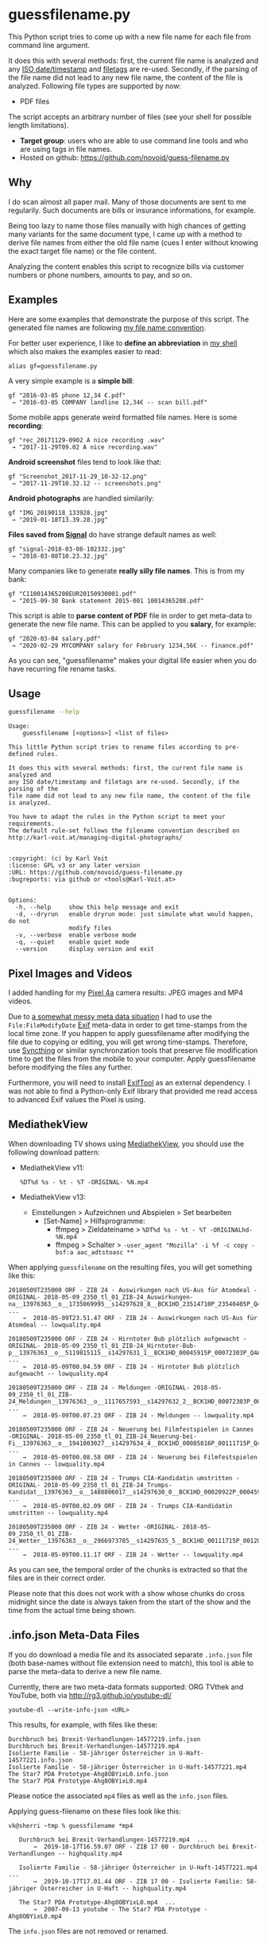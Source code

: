 * guessfilename.py

This Python script tries to come up with a new file name for each
file from command line argument.

It does this with several methods: first, the current file name is
analyzed and any [[https://en.wikipedia.org/wiki/Iso_date][ISO date/timestamp]] and [[https://github.com/novoid/filetags/][filetags]] are re-used.
Secondly, if the parsing of the file name did not lead to any new file
name, the content of the file is analyzed. Following file types are
supported by now:
- PDF files

The script accepts an arbitrary number of files (see your shell for
possible length limitations).

- *Target group*: users who are able to use command line tools and who
  are using tags in file names.
- Hosted on github: https://github.com/novoid/guess-filename.py

** Why

I do scan almost all paper mail. Many of those documents are sent to
me regularily. Such documents are bills or insurance informations, for
example.

Being too lazy to name those files manually with high chances of
getting many variants for the same document type, I came up with a
method to derive file names from either the old file name (cues I
enter without knowing the exact target file name) or the file content.

Analyzing the content enables this script to recognize bills via
customer numbers or phone numbers, amounts to pay, and so on.

** Examples

Here are some examples that demonstrate the purpose of this script.
The generated file names are following [[https://www.karl-voit.at/managing-digital-photographs/][my file name convention]].

For better user experience, I like to *define an abbreviation* in [[https://karl-voit.at/apps-I-am-using/][my
shell]] which also makes the examples easier to read:

: alias gf=guessfilename.py

A very simple example is a *simple bill*:

: gf "2016-03-05 phone 12,34 €.pdf"
:  → "2016-03-05 COMPANY landline 12,34€ -- scan bill.pdf"

Some mobile apps generate weird formatted file names. Here is some *recording*:

: gf "rec_20171129-0902 A nice recording .wav"
:  → "2017-11-29T09.02 A nice recording.wav"

*Android screenshot* files tend to look like that:

: gf "Screenshot_2017-11-29_10-32-12.png"
:  → "2017-11-29T10.32.12 -- screenshots.png"

*Android photographs* are handled similarily:

: gf "IMG_20190118_133928.jpg"
:  → "2019-01-18T13.39.28.jpg"

*Files saved from [[https://signal.org/][Signal]]* do have strange default names as well:

: gf "signal-2018-03-08-102332.jpg"
:  → "2018-03-08T10.23.32.jpg"

Many companies like to generate *really silly file names*. This is from my bank:

: gf "C110014365208EUR20150930001.pdf"
:  → "2015-09-30 Bank statement 2015-001 10014365208.pdf"

This script is able to *parse content of PDF* file in order to get
meta-data to generate the new file name. This can be applied to you
*salary*, for example:

: gf "2020-03-04 salary.pdf"
:  → "2020-02-29 MYCOMPANY salary for February 1234,56€ -- finance.pdf"

As you can see, "guessfilename" makes your digital life easier when
you do have recurring file rename tasks.

** Usage

#+BEGIN_SRC sh :results output :wrap src
guessfilename --help
#+END_SRC

#+BEGIN_src
Usage:
    guessfilename [<options>] <list of files>

This little Python script tries to rename files according to pre-defined rules.

It does this with several methods: first, the current file name is analyzed and
any ISO date/timestamp and filetags are re-used. Secondly, if the parsing of the
file name did not lead to any new file name, the content of the file is analyzed.

You have to adapt the rules in the Python script to meet your requirements.
The default rule-set follows the filename convention described on
http://karl-voit.at/managing-digital-photographs/


:copyright: (c) by Karl Voit
:license: GPL v3 or any later version
:URL: https://github.com/novoid/guess-filename.py
:bugreports: via github or <tools@Karl-Voit.at>


Options:
  -h, --help     show this help message and exit
  -d, --dryrun   enable dryrun mode: just simulate what would happen, do not
                 modify files
  -v, --verbose  enable verbose mode
  -q, --quiet    enable quiet mode
  --version      display version and exit
#+END_src

** Pixel Images and Videos
:PROPERTIES:
:CREATED:  [2020-11-15 Sun 17:07]
:END:

I added handling for my [[https://en.wikipedia.org/wiki/Pixel_4a][Pixel 4a]] camera results: JPEG images and MP4 videos.

Due to [[https://www.reddit.com/r/Pixel4a/comments/jubshe/fixing_the_messy_timestamps_of_pixel_4a_camera/][a somewhat messy meta data situation]] I had to use the
=File:FileModifyDate= [[https://en.wikipedia.org/wiki/Exif][Exif]] meta-data in order to get time-stamps from
the local time zone. If you happen to apply guessfilename after
modifying the file due to copying or editing, you will get wrong
time-stamps. Therefore, use [[https://syncthing.net/][Syncthing]] or similar synchronzation tools
that preserve file modification time to get the files from the mobile
to your computer. Apply guessfilename before modifying the files any
further.

Furthermore, you will need to install [[https://exiftool.org/][ExifTool]] as an external
dependency. I was not able to find a Python-only Exif library that
provided me read access to advanced Exif values the Pixel is using.

** MediathekView
:PROPERTIES:
:CREATED:  [2018-05-10 Thu 17:03]
:END:

When downloading TV shows using [[https://github.com/mediathekview/MediathekView][MediathekView]], you should use the following download pattern:

- MediathekView v11:
  : %DT%d %s - %t - %T -ORIGINAL- %N.mp4

- MediathekView v13:
  - Einstellungen > Aufzeichnen und Abspielen > Set bearbeiten
    - [Set-Name] > Hilfsprogramme:
      - ffmpeg > Zieldateiname > =%DT%d %s - %t - %T -ORIGINALhd- %N.mp4=
      - ffmpeg > Schalter > =-user_agent "Mozilla" -i %f -c copy -bsf:a aac_adtstoasc **=

When applying =guessfilename= on the resulting files, you will get something like this:

#+BEGIN_EXAMPLE
   20180509T235000 ORF - ZIB 24 - Auswirkungen nach US-Aus für Atomdeal -ORIGINAL- 2018-05-09_2350_tl_01_ZIB-24_Auswirkungen-na__13976363__o__1735069995__s14297628_8__BCK1HD_23514710P_23540405P_Q4A.mp4  ...
       →  2018-05-09T23.51.47 ORF - ZIB 24 - Auswirkungen nach US-Aus für Atomdeal -- lowquality.mp4

   20180509T235000 ORF - ZIB 24 - Hirntoter Bub plötzlich aufgewacht -ORIGINAL- 2018-05-09_2350_tl_01_ZIB-24_Hirntoter-Bub-p__13976363__o__5119815115__s14297631_1__BCK1HD_00045915P_00072303P_Q4A.mp4  ...
       →  2018-05-09T00.04.59 ORF - ZIB 24 - Hirntoter Bub plötzlich aufgewacht -- lowquality.mp4

   20180509T235000 ORF - ZIB 24 - Meldungen -ORIGINAL- 2018-05-09_2350_tl_01_ZIB-24_Meldungen__13976363__o__1117657593__s14297632_2__BCK1HD_00072303P_00085816P_Q4A.mp4  ...
       →  2018-05-09T00.07.23 ORF - ZIB 24 - Meldungen -- lowquality.mp4

   20180509T235000 ORF - ZIB 24 - Neuerung bei Filmfestspielen in Cannes -ORIGINAL- 2018-05-09_2350_tl_01_ZIB-24_Neuerung-bei-Fi__13976363__o__1941003027__s14297634_4__BCK1HD_00085816P_00111715P_Q4A.mp4  ...
       →  2018-05-09T00.08.58 ORF - ZIB 24 - Neuerung bei Filmfestspielen in Cannes -- lowquality.mp4

   20180509T235000 ORF - ZIB 24 - Trumps CIA-Kandidatin umstritten -ORIGINAL- 2018-05-09_2350_tl_01_ZIB-24_Trumps-Kandidat__13976363__o__1488806017__s14297630_0__BCK1HD_00020922P_00045915P_Q4A.mp4  ...
       →  2018-05-09T00.02.09 ORF - ZIB 24 - Trumps CIA-Kandidatin umstritten -- lowquality.mp4

   20180509T235000 ORF - ZIB 24 - Wetter -ORIGINAL- 2018-05-09_2350_tl_01_ZIB-24_Wetter__13976363__o__2966973785__s14297635_5__BCK1HD_00111715P_00120000P_Q4A.mp4  ...
       →  2018-05-09T00.11.17 ORF - ZIB 24 - Wetter -- lowquality.mp4
#+END_EXAMPLE

As you can see, the temporal order of the chunks is extracted so that
the files are in their correct order.

Please note that this does not work with a show whose chunks do cross
midnight since the date is always taken from the start of the show and
the time from the actual time being shown.

** .info.json Meta-Data Files
:PROPERTIES:
:CREATED:  [2019-10-19 Sat 15:21]
:END:

If you do download a media file and its associated separate
=.info.json= file (both base-names without file extension need to
match), this tool is able to parse the meta-data to derive a new file
name.

Currently, there are two meta-data formats supported: ORG TVthek and
YouTube, both via http://rg3.github.io/youtube-dl/

: youtube-dl --write-info-json <URL>

This results, for example, with files like these:

: Durchbruch bei Brexit-Verhandlungen-14577219.info.json
: Durchbruch bei Brexit-Verhandlungen-14577219.mp4
: Isolierte Familie - 58-jähriger Österreicher in U-Haft-14577221.info.json
: Isolierte Familie - 58-jähriger Österreicher in U-Haft-14577221.mp4
: The Star7 PDA Prototype-Ahg8OBYixL0.info.json
: The Star7 PDA Prototype-Ahg8OBYixL0.mp4

Please notice the associated =mp4= files as well as the =info.json=
files.

Applying guess-filename on these files look like this:

#+BEGIN_EXAMPLE
vk@sherri ~tmp % guessfilename *mp4

   Durchbruch bei Brexit-Verhandlungen-14577219.mp4  ...
       →  2019-10-17T16.59.07 ORF - ZIB 17 00 - Durchbruch bei Brexit-Verhandlungen -- highquality.mp4

   Isolierte Familie - 58-jähriger Österreicher in U-Haft-14577221.mp4  ...
       →  2019-10-17T17.01.44 ORF - ZIB 17 00 - Isolierte Familie: 58-jähriger Österreicher in U-Haft -- highquality.mp4

   The Star7 PDA Prototype-Ahg8OBYixL0.mp4  ...
       →  2007-09-13 youtube - The Star7 PDA Prototype - Ahg8OBYixL0.mp4
#+END_EXAMPLE

The =info.json= files are not removed or renamed.

** Extending with your own regular expressions

The structure of the script is like the following:

- general header, command-line argument parser, ...
- =handle_logging()=
- =error_exit()=
- =FileSizePlausibilityException()=
- =class GuessFilename()=
  - *a long list of regular expression definitions*
  - =derive_new_filename_from_old_filename()=
    - here, you can *add code to interpret the regular expressions*
  - =derive_new_filename_from_content()=
    - if you want to parse PDF content, add your code here
  - =derive_new_filename_from_json_metadata()=
    - this handles the JSON meta-data files generated by [[https://ytdl-org.github.io/youtube-dl/index.html][youtube-dl]] (see above)
  - =handle_file()=
    - the function that loops over all files is probing for new file names until a function is returning with a new name:
      1. =derive_new_filename_from_old_filename()=
      2. =derive_new_filename_from_content()=
      3. =derive_new_filename_from_json_metadata()=
      4. if no name returned until here: prints out a warning that no new name could be derived
  - The rest of the class consist of a bunch of tool functions, e.g., for parsing and querying:
  - =adding_tags()=
  - =split_filename_entities()=
  - =contains_one_of()=
  - =contains_all_of()=
  - =fuzzy_contains_one_of()=
  - =fuzzy_contains_all_of()=
  - =has_euro_charge()=
  - =get_euro_charge()=
  - =get_euro_charge_from_context_or_basename()=
  - =get_euro_charge_from_context()=
  - =rename_file()=
  - =get_datetime_string_from_named_groups()=
  - =get_date_string_from_named_groups()=
  - =get_datetime_description_extension_filename()=
  - =get_date_description_extension_filename()=
  - =NumToMonth()=
  - =translate_ORF_quality_string_to_tag()=
  - =get_file_size()=
  - =warn_if_ORF_file_seems_to_small_according_to_duration_and_quality_indicator()=
- =move_to_success_dir()=
- =move_to_error_dir()=
- =main()=

For the most basic pattern matching, you just have to add regular
expressions to the =GuessFilename()= class and add the regex matching
code to =derive_new_filename_from_old_filename()=.

Do not forget to add simple tests to =guessfilename_test.py= as well!

* Related tools and workflows

This tool is part of a tool-set which I use to manage my digital files
such as photographs. My work-flows are described in [[http://karl-voit.at/managing-digital-photographs/][this blog posting]]
you might like to read.

In short:

For *tagging*, please refer to [[https://github.com/novoid/filetags][filetags]] and its documentation.

See [[https://github.com/novoid/date2name][date2name]] for easily adding ISO *time-stamps or date-stamps* to
files.

For *easily naming and tagging* files within file browsers that allow
integration of external tools, see [[https://github.com/novoid/appendfilename][appendfilename]] (once more) and
[[https://github.com/novoid/filetags][filetags]].

Moving to the archive folders is done using [[https://github.com/novoid/move2archive][move2archive]].

Having tagged photographs gives you many advantages. For example, I
automatically [[https://github.com/novoid/set_desktop_background_according_to_season][choose my *desktop background image* according to the
current season]].

Files containing an ISO time/date-stamp gets indexed by the
filename-module of [[https://github.com/novoid/Memacs][Memacs]].

-------------

[[http://www.jonasjberg.com/][Jonas Sjöberg]] took my idea and developed the much more advanced (and
thus a bit more complicated) [[https://github.com/jonasjberg/autonameow][autonameow]]. It uses rule-based renaming,
analyzes content of plain text, epub, pdf and rtf files, extracts
meta-data from many different file formats via [[https://www.sno.phy.queensu.ca/%257Ephil/exiftool/][exiftool]] and so forth.

-------------

[[https://www.reddit.com/r/datacurator/comments/f6ku5p/building_an_auto_file_sorter_need_requirements/][This reddit thread]] brought me to [[https://github.com/unreadablewxy/fs-curator][fs-curator]] whose [[https://github.com/unreadablewxy/fs-curator/wiki][documentation]] looks
promising. I did not test it and it's still in an early stage.
However, it could be a future user-friendly part of a workflow that
watches folders for file changes and applies processes like
guessfilename.

* Alternatives

I you don't need the full power of a programming language,
[[https://github.com/tfeldmann/organize][organize]] might do the trick for you.
Instead of coding Python, you define your rules within a text file.

* Contribute!

I am looking for your ideas!

If you want to contribute to this cool project, please fork and
contribute!


* Local Variables                                                  :noexport:
# Local Variables:
# mode: auto-fill
# mode: flyspell
# eval: (ispell-change-dictionary "en_US")
# End:
